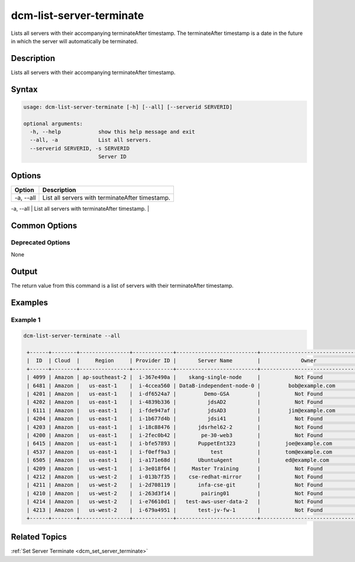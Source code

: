 .. raw:: latex
  
      \newpage

.. _dcm_list_server_terminate:

dcm-list-server-terminate
---------------

Lists all servers with their accompanying terminateAfter timestamp.  
The terminateAfter timestamp is a date in the future in which the server will automatically be terminated.

Description
~~~~~~~~~~~

Lists all servers with their accompanying terminateAfter timestamp. 

Syntax
~~~~~~

.. code-block:: bash

    usage: dcm-list-server-terminate [-h] [--all] [--serverid SERVERID]

    optional arguments:
      -h, --help            show this help message and exit
      --all, -a             List all servers.
      --serverid SERVERID, -s SERVERID
                            Server ID

Options
~~~~~~~

+--------------------+-------------------------------------------------------+
| Option             | Description                                           |
+====================+=======================================================+
| -a, --all          | List all servers with terminateAfter timestamp.       |
+--------------------+-------------------------------------------------------+
| -s, --serverid     | Server ID                                             | 
|                    |                                                       |
|                    | Type: Integer                                         |
|                    |                                                       |
|                    | Default: None                                         |
|                    |                                                       |
|                    | Required: Yes                                         |
|                    |                                                       |
|                    | Example: 1515                                         |
|                    |                                                       |

Common Options
~~~~~~~~~~~~~~

Deprecated Options
^^^^^^^^^^^^^^^^^^

None

Output
~~~~~~

The return value from this command is a list of servers with their terminateAfter timestamp.

Examples
~~~~~~~~

Example 1
^^^^^^^^^

.. code-block:: bash

   dcm-list-server-terminate --all

    +------+--------+----------------+-------------+--------------------------+-------------------------------+---------+-------------+
    |  ID  | Cloud  |     Region     | Provider ID |       Server Name        |             Owner             |  Status | Termination |
    +------+--------+----------------+-------------+--------------------------+-------------------------------+---------+-------------+
    | 4099 | Amazon | ap-southeast-2 |  i-367e490a |    skang-single-node     |           Not Found           | STOPPED |  48.7 hours |
    | 6481 | Amazon |   us-east-1    |  i-4ccea560 | DataB-independent-node-0 |         bob@example.com       | RUNNING |    Never    |
    | 4201 | Amazon |   us-east-1    |  i-df6524a7 |         Demo-GSA         |           Not Found           | STOPPED |    Never    |
    | 4202 | Amazon |   us-east-1    |  i-4839b336 |          jdsAD2          |           Not Found           | RUNNING |    Never    |
    | 6111 | Amazon |   us-east-1    |  i-fde947af |          jdsAD3          |         jim@example.com       | STOPPED |    Never    |
    | 4204 | Amazon |   us-east-1    |  i-1b677d4b |          jdsi41          |           Not Found           | RUNNING |    Never    |
    | 4203 | Amazon |   us-east-1    |  i-18c88476 |       jdsrhel62-2        |           Not Found           | STOPPED |    Never    |
    | 4200 | Amazon |   us-east-1    |  i-2fec0b42 |        pe-30-web3        |           Not Found           | RUNNING |    Never    |
    | 6415 | Amazon |   us-east-1    |  i-bfe57893 |       PuppetEnt323       |        joe@example.com        | RUNNING |    Never    |
    | 4537 | Amazon |   us-east-1    |  i-f0eff9a3 |           test           |        tom@example.com        | RUNNING |  3.7 hours  |
    | 6505 | Amazon |   us-east-1    |  i-a171e68d |       UbuntuAgent        |        ed@example.com         | STOPPED |    Never    |
    | 4209 | Amazon |   us-west-1    |  i-3e018f64 |     Master Training      |           Not Found           | STOPPED |    Never    |
    | 4212 | Amazon |   us-west-2    |  i-013b7f35 |    cse-redhat-mirror     |           Not Found           | RUNNING |    Never    |
    | 4211 | Amazon |   us-west-2    |  i-2d708119 |       infa-cse-git       |           Not Found           | RUNNING |    Never    |
    | 4210 | Amazon |   us-west-2    |  i-263d3f14 |        pairing01         |           Not Found           | RUNNING |    Never    |
    | 4214 | Amazon |   us-west-2    |  i-e76610d1 |   test-aws-user-data-2   |           Not Found           | RUNNING |    Never    |
    | 4213 | Amazon |   us-west-2    |  i-679a4951 |       test-jv-fw-1       |           Not Found           | RUNNING |    Never    |
    +------+--------+----------------+-------------+--------------------------+-------------------------------+---------+-------------+

Related Topics
~~~~~~~~~~~~~~

:ref:`Set Server Terminate <dcm_set_server_terminate>`